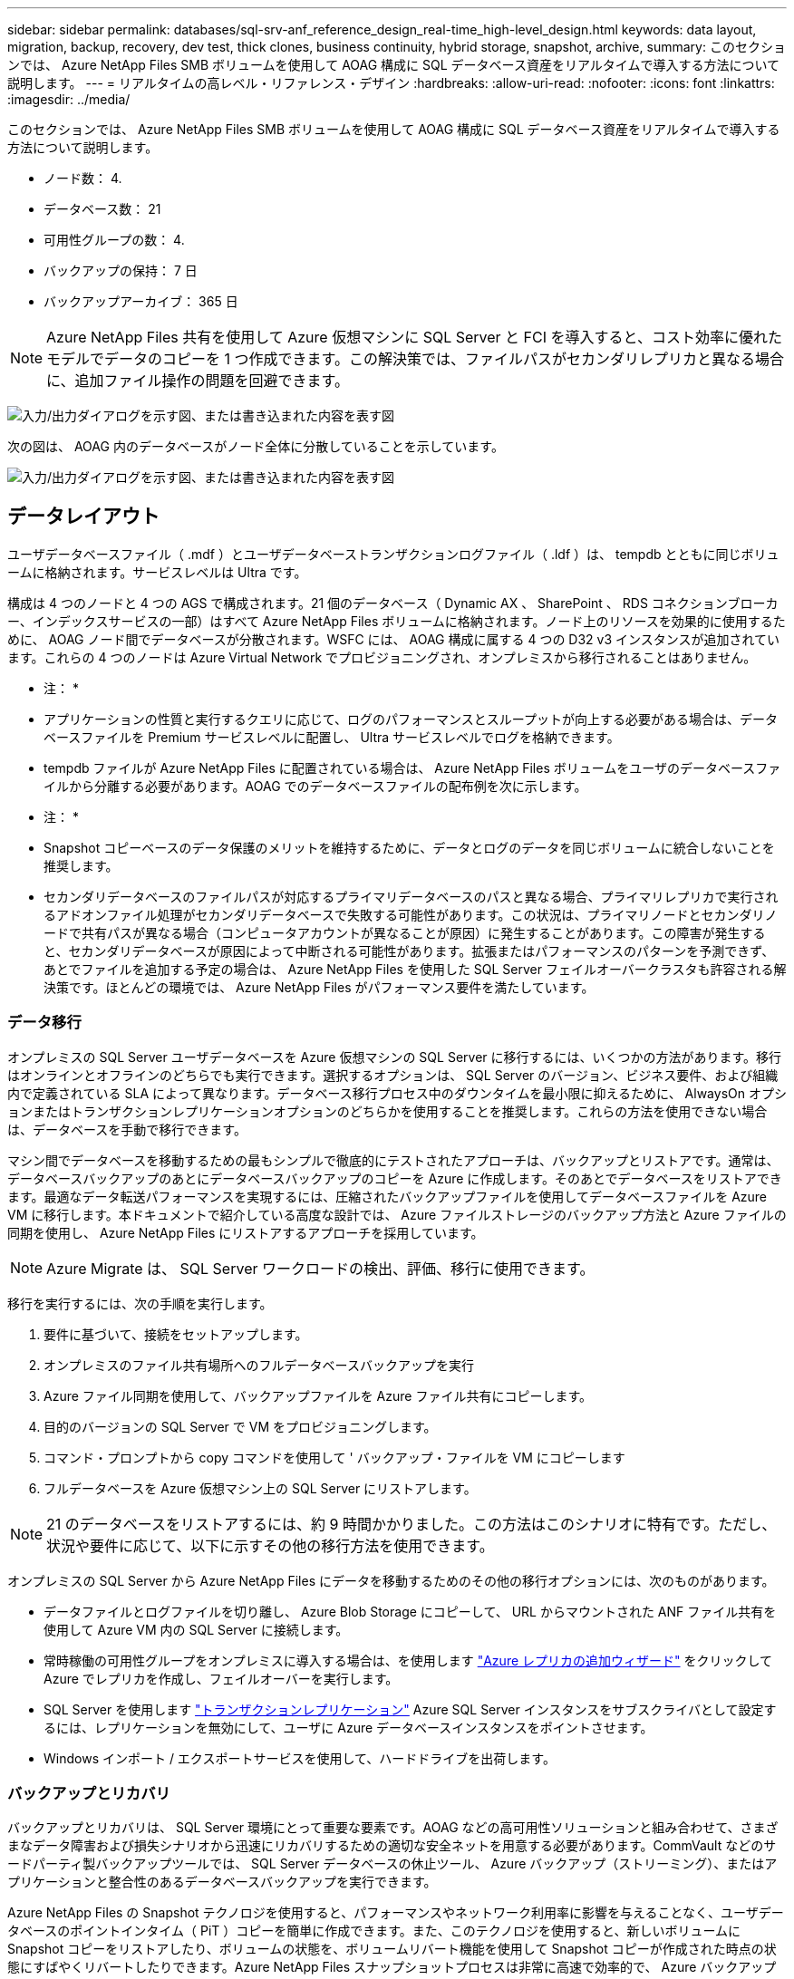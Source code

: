 ---
sidebar: sidebar 
permalink: databases/sql-srv-anf_reference_design_real-time_high-level_design.html 
keywords: data layout, migration, backup, recovery, dev test, thick clones, business continuity, hybrid storage, snapshot, archive, 
summary: このセクションでは、 Azure NetApp Files SMB ボリュームを使用して AOAG 構成に SQL データベース資産をリアルタイムで導入する方法について説明します。 
---
= リアルタイムの高レベル・リファレンス・デザイン
:hardbreaks:
:allow-uri-read: 
:nofooter: 
:icons: font
:linkattrs: 
:imagesdir: ../media/


[role="lead"]
このセクションでは、 Azure NetApp Files SMB ボリュームを使用して AOAG 構成に SQL データベース資産をリアルタイムで導入する方法について説明します。

* ノード数： 4.
* データベース数： 21
* 可用性グループの数： 4.
* バックアップの保持： 7 日
* バックアップアーカイブ： 365 日



NOTE: Azure NetApp Files 共有を使用して Azure 仮想マシンに SQL Server と FCI を導入すると、コスト効率に優れたモデルでデータのコピーを 1 つ作成できます。この解決策では、ファイルパスがセカンダリレプリカと異なる場合に、追加ファイル操作の問題を回避できます。

image:sql-srv-anf_image5.png["入力/出力ダイアログを示す図、または書き込まれた内容を表す図"]

次の図は、 AOAG 内のデータベースがノード全体に分散していることを示しています。

image:sql-srv-anf_image6.png["入力/出力ダイアログを示す図、または書き込まれた内容を表す図"]



== データレイアウト

ユーザデータベースファイル（ .mdf ）とユーザデータベーストランザクションログファイル（ .ldf ）は、 tempdb とともに同じボリュームに格納されます。サービスレベルは Ultra です。

構成は 4 つのノードと 4 つの AGS で構成されます。21 個のデータベース（ Dynamic AX 、 SharePoint 、 RDS コネクションブローカー、インデックスサービスの一部）はすべて Azure NetApp Files ボリュームに格納されます。ノード上のリソースを効果的に使用するために、 AOAG ノード間でデータベースが分散されます。WSFC には、 AOAG 構成に属する 4 つの D32 v3 インスタンスが追加されています。これらの 4 つのノードは Azure Virtual Network でプロビジョニングされ、オンプレミスから移行されることはありません。

* 注： *

* アプリケーションの性質と実行するクエリに応じて、ログのパフォーマンスとスループットが向上する必要がある場合は、データベースファイルを Premium サービスレベルに配置し、 Ultra サービスレベルでログを格納できます。
* tempdb ファイルが Azure NetApp Files に配置されている場合は、 Azure NetApp Files ボリュームをユーザのデータベースファイルから分離する必要があります。AOAG でのデータベースファイルの配布例を次に示します。


* 注： *

* Snapshot コピーベースのデータ保護のメリットを維持するために、データとログのデータを同じボリュームに統合しないことを推奨します。
* セカンダリデータベースのファイルパスが対応するプライマリデータベースのパスと異なる場合、プライマリレプリカで実行されるアドオンファイル処理がセカンダリデータベースで失敗する可能性があります。この状況は、プライマリノードとセカンダリノードで共有パスが異なる場合（コンピュータアカウントが異なることが原因）に発生することがあります。この障害が発生すると、セカンダリデータベースが原因によって中断される可能性があります。拡張またはパフォーマンスのパターンを予測できず、あとでファイルを追加する予定の場合は、 Azure NetApp Files を使用した SQL Server フェイルオーバークラスタも許容される解決策です。ほとんどの環境では、 Azure NetApp Files がパフォーマンス要件を満たしています。




=== データ移行

オンプレミスの SQL Server ユーザデータベースを Azure 仮想マシンの SQL Server に移行するには、いくつかの方法があります。移行はオンラインとオフラインのどちらでも実行できます。選択するオプションは、 SQL Server のバージョン、ビジネス要件、および組織内で定義されている SLA によって異なります。データベース移行プロセス中のダウンタイムを最小限に抑えるために、 AlwaysOn オプションまたはトランザクションレプリケーションオプションのどちらかを使用することを推奨します。これらの方法を使用できない場合は、データベースを手動で移行できます。

マシン間でデータベースを移動するための最もシンプルで徹底的にテストされたアプローチは、バックアップとリストアです。通常は、データベースバックアップのあとにデータベースバックアップのコピーを Azure に作成します。そのあとでデータベースをリストアできます。最適なデータ転送パフォーマンスを実現するには、圧縮されたバックアップファイルを使用してデータベースファイルを Azure VM に移行します。本ドキュメントで紹介している高度な設計では、 Azure ファイルストレージのバックアップ方法と Azure ファイルの同期を使用し、 Azure NetApp Files にリストアするアプローチを採用しています。


NOTE: Azure Migrate は、 SQL Server ワークロードの検出、評価、移行に使用できます。

移行を実行するには、次の手順を実行します。

. 要件に基づいて、接続をセットアップします。
. オンプレミスのファイル共有場所へのフルデータベースバックアップを実行
. Azure ファイル同期を使用して、バックアップファイルを Azure ファイル共有にコピーします。
. 目的のバージョンの SQL Server で VM をプロビジョニングします。
. コマンド・プロンプトから copy コマンドを使用して ' バックアップ・ファイルを VM にコピーします
. フルデータベースを Azure 仮想マシン上の SQL Server にリストアします。



NOTE: 21 のデータベースをリストアするには、約 9 時間かかりました。この方法はこのシナリオに特有です。ただし、状況や要件に応じて、以下に示すその他の移行方法を使用できます。

オンプレミスの SQL Server から Azure NetApp Files にデータを移動するためのその他の移行オプションには、次のものがあります。

* データファイルとログファイルを切り離し、 Azure Blob Storage にコピーして、 URL からマウントされた ANF ファイル共有を使用して Azure VM 内の SQL Server に接続します。
* 常時稼働の可用性グループをオンプレミスに導入する場合は、を使用します https://docs.microsoft.com/en-us/previous-versions/azure/virtual-machines/windows/sqlclassic/virtual-machines-windows-classic-sql-onprem-availability["Azure レプリカの追加ウィザード"^] をクリックして Azure でレプリカを作成し、フェイルオーバーを実行します。
* SQL Server を使用します https://docs.microsoft.com/en-us/sql/relational-databases/replication/transactional/transactional-replication["トランザクションレプリケーション"^] Azure SQL Server インスタンスをサブスクライバとして設定するには、レプリケーションを無効にして、ユーザに Azure データベースインスタンスをポイントさせます。
* Windows インポート / エクスポートサービスを使用して、ハードドライブを出荷します。




=== バックアップとリカバリ

バックアップとリカバリは、 SQL Server 環境にとって重要な要素です。AOAG などの高可用性ソリューションと組み合わせて、さまざまなデータ障害および損失シナリオから迅速にリカバリするための適切な安全ネットを用意する必要があります。CommVault などのサードパーティ製バックアップツールでは、 SQL Server データベースの休止ツール、 Azure バックアップ（ストリーミング）、またはアプリケーションと整合性のあるデータベースバックアップを実行できます。

Azure NetApp Files の Snapshot テクノロジを使用すると、パフォーマンスやネットワーク利用率に影響を与えることなく、ユーザデータベースのポイントインタイム（ PiT ）コピーを簡単に作成できます。また、このテクノロジを使用すると、新しいボリュームに Snapshot コピーをリストアしたり、ボリュームの状態を、ボリュームリバート機能を使用して Snapshot コピーが作成された時点の状態にすばやくリバートしたりできます。Azure NetApp Files スナップショットプロセスは非常に高速で効率的で、 Azure バックアップのストリーミングバックアップとは異なり、毎日のバックアップを複数作成できます。1 日に複数の Snapshot コピーを作成できるため、 RPO と RTO が大幅に短縮されます。Snapshot コピーの作成前にデータに損傷がなく、ディスクに適切にフラッシュされるようにアプリケーションの整合性を追加するには、 SQL Server データベースの休止ツールを使用します (https://mysupport.netapp.com/site/tools/tool-eula/scsqlapi["SCSQLAPI ツール"^]; このリンクにアクセスするには、 NetApp SSO ログインクレデンシャルが必要です）。このツールは PowerShell から実行できます。 PowerShell では、 SQL Server データベースを休止し、アプリケーションと整合性のあるバックアップ用ストレージ Snapshot コピーを作成できます。

* 注： *

* SCSQLAPI ツールは、 2016 および 2017 バージョンの SQL Server のみをサポートします。
* SCSQLAPI ツールは、一度に 1 つのデータベースでのみ動作します。
* 各データベースのファイルを別々の Azure NetApp Files ボリュームに配置して、それらのファイルを分離します。


SCSQL API には大きな制限があるため、 https://docs.microsoft.com/en-us/azure/backup/backup-azure-sql-database["Azure バックアップ"^] SLA 要件を満たすためにデータ保護に使用されていた。Azure Virtual Machine と Azure NetApp Files で実行される SQL Server のストリームベースのバックアップを提供します。Azure Backup では、 15 分の RPO を実現し、ログバックアップと PIT リカバリを最大 1 秒まで頻繁に実行できます。



=== 監視

Azure NetApp Files は、時系列データ用の Azure Monitor と統合されており、割り当てられたストレージ、実際のストレージ使用量、ボリューム IOPS 、スループット、ディスク読み取りバイト / 秒に関する指標を提供します。 ディスク書き込みバイト / 秒、ディスク読み取り / 秒、ディスク書き込み / 秒、および関連するレイテンシ。このデータを使用して、アラート生成によるボトルネックを特定し、健常性チェックを実行して、 SQL Server 環境が最適な構成で実行されていることを確認できます。

この HLD では、 ScienceLogic を使用して、適切なサービスプリンシパルを使用してメトリックを公開することで Azure NetApp Files を監視します。次の図は、 Azure NetApp Files Metric オプションの例です。

image:sql-srv-anf_image8.png["入力/出力ダイアログを示す図、または書き込まれた内容を表す図"]



=== シッククローンを使用した DevTest

Azure NetApp Files を使用すると、アプリケーション開発サイクル中に現在のデータベースの構造とコンテンツを使用して実装が必要な機能をテストするためのデータベースのコピーを瞬時に作成でき、データの抽出と操作を行うツールを使用してデータウェアハウスにデータを取り込むことができます。 また、誤って削除または変更されたデータをリカバリすることもできます。このプロセスでは Azure Blob コンテナからデータをコピーする必要がないため、非常に効率的です。ボリュームのリストア後は読み取り / 書き込み処理に使用できるため、検証と製品化までの時間が大幅に短縮されます。この機能は、 SCSQLAPI と併用してアプリケーションの整合性を保つ必要があります。このアプローチでは、別の継続的なコスト最適化手法に加えて、 Restore to New volume オプションを活用する Azure NetApp Files も提供されます。

* 注： *

* Snapshot コピーから作成されたボリュームに Restore New Volume オプションを使用すると、容量プールの容量が使用されます。
* REST または Azure CLI を使用してクローンボリュームを削除すると、追加のコストを回避できます（容量プールの拡張が必要になった場合）。




=== ハイブリッドストレージの選択肢

ネットアップでは、 SQL Server 可用性グループのすべてのノードに同じストレージを使用することを推奨していますが、場合によっては複数のストレージオプションを使用できます。このシナリオは、 Azure NetApp Files で、 AOAG のノードが Azure NetApp Files SMB ファイル共有に接続され、 2 つ目のノードが Azure Premium ディスクに接続されている場合に発生します。このような場合は、 Azure NetApp Files SMB 共有にユーザデータベースのプライマリコピーが保持され、 Premium ディスクがセカンダリコピーとして使用されていることを確認してください。

* 注： *

* このような環境でフェイルオーバーの問題を回避するには、 SMB ボリュームで継続的可用性が有効になっていることを確認してください。継続的可用性属性を持たないストレージレイヤでバックグラウンドでメンテナンスを実施すると、データベースで障害が発生する可能性があります。
* データベースのプライマリコピーは Azure NetApp Files SMB ファイル共有に保持します。




=== ビジネス継続性

ディザスタリカバリは、一般にあらゆる導入で後回しになっています。ただし、ビジネスへの影響を回避するために、設計および導入の初期段階でディザスタリカバリに対処する必要があります。Azure NetApp Files では、クロスリージョンレプリケーション（ CRR ）機能を使用して、予期しないリージョンの停止を処理するためにブロックレベルでボリュームデータをペアリングされたリージョンにレプリケートできます。CRR 対応のデスティネーション・ボリュームは読み取り処理に使用できるため、災害復旧シミュレーションに最適です。さらに 'CRR デスティネーションを最小のサービス・レベル（ Standard など）で割り当てることにより ' 全体的な TCO を削減できますフェイルオーバーが発生した場合はレプリケーションを解除することで対応するボリュームを読み取り / 書き込み可能にすることができます。また、動的なサービスレベル機能を使用してディザスタリカバリコストを大幅に削減することで、ボリュームのサービスレベルを変更することもできます。これは Azure NetApp Files 独自の機能で、 Azure 内でブロックレプリケーションを実行します。



=== 長期的な Snapshot コピーのアーカイブ

多くの組織では、 Snapshot データをデータベースファイルから長期的に保持することが必須のコンプライアンス要件として求められています。このプロセスはこの HLD では使用されませんが、を使用した単純なバッチスクリプトを使用すると簡単に実行できます https://docs.microsoft.com/en-us/azure/storage/common/storage-use-azcopy-v10["AzCopy"^] をクリックして Azure BLOB コンテナに Snapshot ディレクトリをコピーします。スケジュールされたタスクを使用して、特定のスケジュールに基づいてバッチスクリプトを実行できます。このプロセスは簡単で、次の手順で構成されます。

. AzCopy V10 実行ファイルをダウンロードします。これは 'exe` ファイルであるため ' インストールするものはありません
. コンテナレベルで適切な権限を持つ SAS トークンを使用して 'AzCopy を承認します
. AzCopy が承認されると、データ転送が開始されます。


* 注： *

* バッチファイルでは、 SAS トークンに表示される % 文字をエスケープする必要があります。そのためには、 SAS トークン文字列で既存の % 文字の横に % 文字を追加します。
* 。 https://docs.microsoft.com/en-us/azure/storage/common/storage-require-secure-transfer["セキュアな転送が必要です"^] ストレージアカウントの設定によって、ストレージアカウントへの接続が Transport Layer Security （ TLS ）で保護されるかどうかが決まります。この設定はデフォルトで有効になっています。次のバッチスクリプト例は、 Snapshot コピーディレクトリから指定された BLOB コンテナにデータを再帰的にコピーします。


....
SET source="Z:\~snapshot"
echo %source%
SET dest="https://testanfacct.blob.core.windows.net/azcoptst?sp=racwdl&st=2020-10-21T18:41:35Z&se=2021-10-22T18:41:00Z&sv=2019-12-12&sr=c&sig=ZxRUJwFlLXgHS8As7HzXJOaDXXVJ7PxxIX3ACpx56XY%%3D"
echo %dest%
....
PowerShell で次のコマンドが実行されます。

....
 –recursive
....
....
INFO: Scanning...
INFO: Any empty folders will not be processed, because source and/or destination doesn't have full folder support
Job b3731dd8-da61-9441-7281-17a4db09ce30 has started
Log file is located at: C:\Users\niyaz\.azcopy\b3731dd8-da61-9441-7281-17a4db09ce30.log
0.0 %, 0 Done, 0 Failed, 2 Pending, 0 Skipped, 2 Total,
INFO: azcopy.exe: A newer version 10.10.0 is available to download
0.0 %, 0 Done, 0 Failed, 2 Pending, 0 Skipped, 2 Total,
Job b3731dd8-da61-9441-7281-17a4db09ce30 summary
Elapsed Time (Minutes): 0.0333
Number of File Transfers: 2
Number of Folder Property Transfers: 0
Total Number of Transfers: 2
Number of Transfers Completed: 2
Number of Transfers Failed: 0
Number of Transfers Skipped: 0
TotalBytesTransferred: 5
Final Job Status: Completed
....
* 注： *

* 長期保持用の同様のバックアップ機能も、近日中に Azure NetApp Files で使用可能になります。
* バッチスクリプトは、任意のリージョンの BLOB コンテナにデータをコピーする必要がある場合に使用できます。




=== コストの最適化

ボリュームの形状変更とサービスレベルの動的変更をデータベースに対して完全に透過的に行うことで、 Azure NetApp Files は Azure で継続的なコスト最適化を実現します。この HLD では、この機能を使用して、ワークロードの急増に対処するためにストレージを追加でオーバープロビジョニングすることを回避しています。

ボリュームのサイズ変更は、 Azure 機能と Azure アラートログを組み合わせて作成すると簡単に実行できます。
